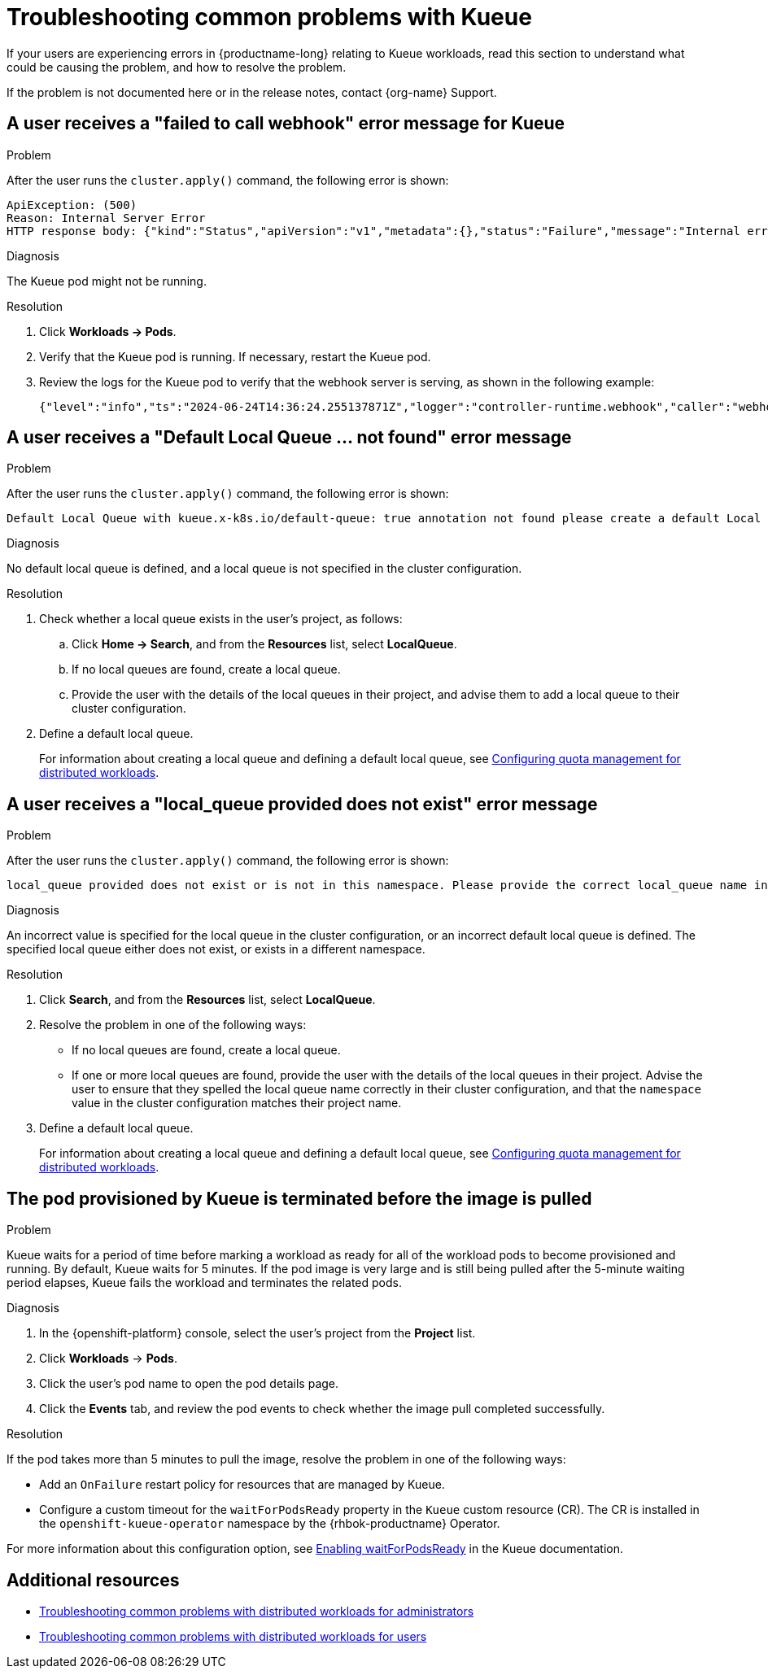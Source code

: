 :_module-type: REFERENCE

[id="troubleshooting-common-problems-with-Kueue_{context}"]
= Troubleshooting common problems with Kueue

[role='_abstract']
If your users are experiencing errors in {productname-long} relating to Kueue workloads, read this section to understand what could be causing the problem, and how to resolve the problem.

ifndef::upstream[]
If the problem is not documented here or in the release notes, contact {org-name} Support.
endif::[]

== A user receives a "failed to call webhook" error message for Kueue

.Problem
After the user runs the `cluster.apply()` command, the following error is shown:

[source,bash]
----
ApiException: (500)
Reason: Internal Server Error
HTTP response body: {"kind":"Status","apiVersion":"v1","metadata":{},"status":"Failure","message":"Internal error occurred: failed calling webhook \"mraycluster.kb.io\": failed to call webhook: Post \"https://kueue-webhook-service.redhat-ods-applications.svc:443/mutate-ray-io-v1-raycluster?timeout=10s\": no endpoints available for service \"kueue-webhook-service\"","reason":"InternalError","details":{"causes":[{"message":"failed calling webhook \"mraycluster.kb.io\": failed to call webhook: Post \"https://kueue-webhook-service.redhat-ods-applications.svc:443/mutate-ray-io-v1-raycluster?timeout=10s\": no endpoints available for service \"kueue-webhook-service\""}]},"code":500}
----

.Diagnosis
The Kueue pod might not be running.

.Resolution

ifdef::upstream,self-managed[]
. In the {openshift-platform} console, select the user's project from the *Project* list. 
endif::[]
ifdef::cloud-service[]
. In the OpenShift console, select the user's project from the *Project* list.
endif::[]
. Click *Workloads -> Pods*.
. Verify that the Kueue pod is running.
If necessary, restart the Kueue pod.

. Review the logs for the Kueue pod to verify that the webhook server is serving, as shown in the following example:
+
[source,bash]
----
{"level":"info","ts":"2024-06-24T14:36:24.255137871Z","logger":"controller-runtime.webhook","caller":"webhook/server.go:242","msg":"Serving webhook server","host":"","port":9443}
----

== A user receives a "Default Local Queue ... not found" error message

.Problem
After the user runs the `cluster.apply()` command, the following error is shown:

[source,bash]
----
Default Local Queue with kueue.x-k8s.io/default-queue: true annotation not found please create a default Local Queue or provide the local_queue name in Cluster Configuration.
----

.Diagnosis
No default local queue is defined, and a local queue is not specified in the cluster configuration.

.Resolution
. Check whether a local queue exists in the user's project, as follows:
ifdef::upstream,self-managed[]
.. In the {openshift-platform} console, select the user's project from the *Project* list. 
endif::[]
ifdef::cloud-service[]
..  In the OpenShift console, select the user's project from the *Project* list.
endif::[]
.. Click *Home -> Search*, and from the *Resources* list, select *LocalQueue*.
.. If no local queues are found, create a local queue.
.. Provide the user with the details of the local queues in their project, and advise them to add a local queue to their cluster configuration.

. Define a default local queue.
+
ifdef::upstream[]
For information about creating a local queue and defining a default local queue, see link:{odhdocshome}/managing-odh/#configuring-quota-management-for-distributed-workloads_managing-odh[Configuring quota management for distributed workloads].
endif::[]
ifndef::upstream[]
For information about creating a local queue and defining a default local queue, see link:{rhoaidocshome}{default-format-url}/managing_openshift_ai/managing-workloads-with-kueue#configuring-quota-management-for-distributed-workloads_kueue[Configuring quota management for distributed workloads].
endif::[]

== A user receives a "local_queue provided does not exist" error message

.Problem
After the user runs the `cluster.apply()` command, the following error is shown:

[source,bash]
----
local_queue provided does not exist or is not in this namespace. Please provide the correct local_queue name in Cluster Configuration.
----

.Diagnosis
An incorrect value is specified for the local queue in the cluster configuration, or an incorrect default local queue is defined.
The specified local queue either does not exist, or exists in a different namespace.

.Resolution
ifdef::upstream,self-managed[]
.. In the {openshift-platform} console, select the user's project from the *Project* list. 
endif::[]
ifdef::cloud-service[]
..  In the OpenShift console, select the user's project from the *Project* list.
endif::[]
. Click *Search*, and from the *Resources* list, select *LocalQueue*.
. Resolve the problem in one of the following ways:

* If no local queues are found, create a local queue.
* If one or more local queues are found, provide the user with the details of the local queues in their project.
Advise the user to ensure that they spelled the local queue name correctly in their cluster configuration, and that the `namespace` value in the cluster configuration matches their project name.

. Define a default local queue.
+
ifdef::upstream[]
For information about creating a local queue and defining a default local queue, see link:{odhdocshome}/managing-odh/#configuring-quota-management-for-distributed-workloads_managing-odh[Configuring quota management for distributed workloads].
endif::[]
ifndef::upstream[]
For information about creating a local queue and defining a default local queue, see link:{rhoaidocshome}{default-format-url}/managing_openshift_ai/managing-distributed-workloads_managing-rhoai#configuring-quota-management-for-distributed-workloads_managing-rhoai[Configuring quota management for distributed workloads].
endif::[]

== The pod provisioned by Kueue is terminated before the image is pulled

.Problem
Kueue waits for a period of time before marking a workload as ready for all of the workload pods to become provisioned and running.
By default, Kueue waits for 5 minutes. 
If the pod image is very large and is still being pulled after the 5-minute waiting period elapses, Kueue fails the workload and terminates the related pods.

.Diagnosis

. In the {openshift-platform} console, select the user's project from the *Project* list. 
. Click *Workloads* -> *Pods*.
. Click the user's pod name to open the pod details page.
. Click the *Events* tab, and review the pod events to check whether the image pull completed successfully.

.Resolution
If the pod takes more than 5 minutes to pull the image, resolve the problem in one of the following ways:

* Add an `OnFailure` restart policy for resources that are managed by Kueue.
* Configure a custom timeout for the `waitForPodsReady` property in the `Kueue` custom resource (CR). The CR is installed in the `openshift-kueue-operator` namespace by the {rhbok-productname} Operator.

For more information about this configuration option, see link:https://kueue.sigs.k8s.io/docs/tasks/manage/setup_wait_for_pods_ready/#enabling-waitforpodsready[Enabling waitForPodsReady] in the Kueue documentation.


[role='_additional-resources']
== Additional resources

ifdef::upstream[]
* link:{odhdocshome}/managing-odh/#troubleshooting-common-problems-with-distributed-workloads-for-administrators_managing-odh[Troubleshooting common problems with distributed workloads for administrators]
* link:{odhdocshome}/working-with-distributed-workloads/#troubleshooting-common-problems-with-distributed-workloads-for-users_distributed-workloads[Troubleshooting common problems with distributed workloads for users]
endif::[]
ifndef::upstream[]
* link:{rhoaidocshome}{default-format-url}/managing_openshift_ai/managing-distributed-workloads_managing-rhoai#troubleshooting-common-problems-with-distributed-workloads-for-administrators_managing-rhoai[Troubleshooting common problems with distributed workloads for administrators]
* link:{rhoaidocshome}{default-format-url}/working_with_distributed_workloads/troubleshooting-common-problems-with-distributed-workloads-for-users_distributed-workloads[Troubleshooting common problems with distributed workloads for users]
endif::[]
